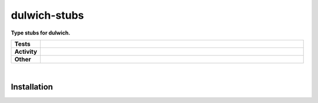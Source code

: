 ##############
dulwich-stubs
##############

.. start short_desc

**Type stubs for dulwich.**

.. end short_desc


.. start shields

.. list-table::
	:stub-columns: 1
	:widths: 10 90

	* - Tests
	  - |travis| |actions_windows| |actions_macos| |codefactor| |pre_commit_ci|

	* - Activity
	  - |commits-latest| |commits-since| |maintained|
	* - Other
	  - |license| |language| |requires| |pre_commit|



.. |travis| image:: https://github.com/domdfcoding/dulwich-stubs/workflows/Linux%20Tests/badge.svg
	:target: https://github.com/domdfcoding/dulwich-stubs/actions?query=workflow%3A%22Linux+Tests%22
	:alt: Linux Test Status

.. |actions_windows| image:: https://github.com/domdfcoding/dulwich-stubs/workflows/Windows%20Tests/badge.svg
	:target: https://github.com/domdfcoding/dulwich-stubs/actions?query=workflow%3A%22Windows+Tests%22
	:alt: Windows Test Status

.. |actions_macos| image:: https://github.com/domdfcoding/dulwich-stubs/workflows/macOS%20Tests/badge.svg
	:target: https://github.com/domdfcoding/dulwich-stubs/actions?query=workflow%3A%22macOS+Tests%22
	:alt: macOS Test Status

.. |requires| image:: https://requires.io/github/domdfcoding/dulwich-stubs/requirements.svg?branch=master
	:target: https://requires.io/github/domdfcoding/dulwich-stubs/requirements/?branch=master
	:alt: Requirements Status

.. |codefactor| image:: https://img.shields.io/codefactor/grade/github/domdfcoding/dulwich-stubs?logo=codefactor
	:target: https://www.codefactor.io/repository/github/domdfcoding/dulwich-stubs
	:alt: CodeFactor Grade

.. |pypi-version| image:: https://img.shields.io/pypi/v/dulwich-stubs
	:target: https://pypi.org/project/dulwich-stubs/
	:alt: PyPI - Package Version

.. |supported-versions| image:: https://img.shields.io/pypi/pyversions/dulwich-stubs?logo=python&logoColor=white
	:target: https://pypi.org/project/dulwich-stubs/
	:alt: PyPI - Supported Python Versions

.. |supported-implementations| image:: https://img.shields.io/pypi/implementation/dulwich-stubs
	:target: https://pypi.org/project/dulwich-stubs/
	:alt: PyPI - Supported Implementations

.. |wheel| image:: https://img.shields.io/pypi/wheel/dulwich-stubs
	:target: https://pypi.org/project/dulwich-stubs/
	:alt: PyPI - Wheel

.. |license| image:: https://img.shields.io/github/license/domdfcoding/dulwich-stubs
	:target: https://github.com/domdfcoding/dulwich-stubs/blob/master/LICENSE
	:alt: License

.. |language| image:: https://img.shields.io/github/languages/top/domdfcoding/dulwich-stubs
	:alt: GitHub top language

.. |commits-since| image:: https://img.shields.io/github/commits-since/domdfcoding/dulwich-stubs/v0.20.0
	:target: https://github.com/domdfcoding/dulwich-stubs/pulse
	:alt: GitHub commits since tagged version

.. |commits-latest| image:: https://img.shields.io/github/last-commit/domdfcoding/dulwich-stubs
	:target: https://github.com/domdfcoding/dulwich-stubs/commit/master
	:alt: GitHub last commit

.. |maintained| image:: https://img.shields.io/maintenance/yes/2020
	:alt: Maintenance

.. |pre_commit| image:: https://img.shields.io/badge/pre--commit-enabled-brightgreen?logo=pre-commit&logoColor=white
	:target: https://github.com/pre-commit/pre-commit
	:alt: pre-commit

.. |pre_commit_ci| image:: https://results.pre-commit.ci/badge/github/domdfcoding/dulwich-stubs/master.svg
	:target: https://results.pre-commit.ci/latest/github/domdfcoding/dulwich-stubs/master
	:alt: pre-commit.ci status

.. end shields

|

Installation
--------------

.. start installation
.. end installation
